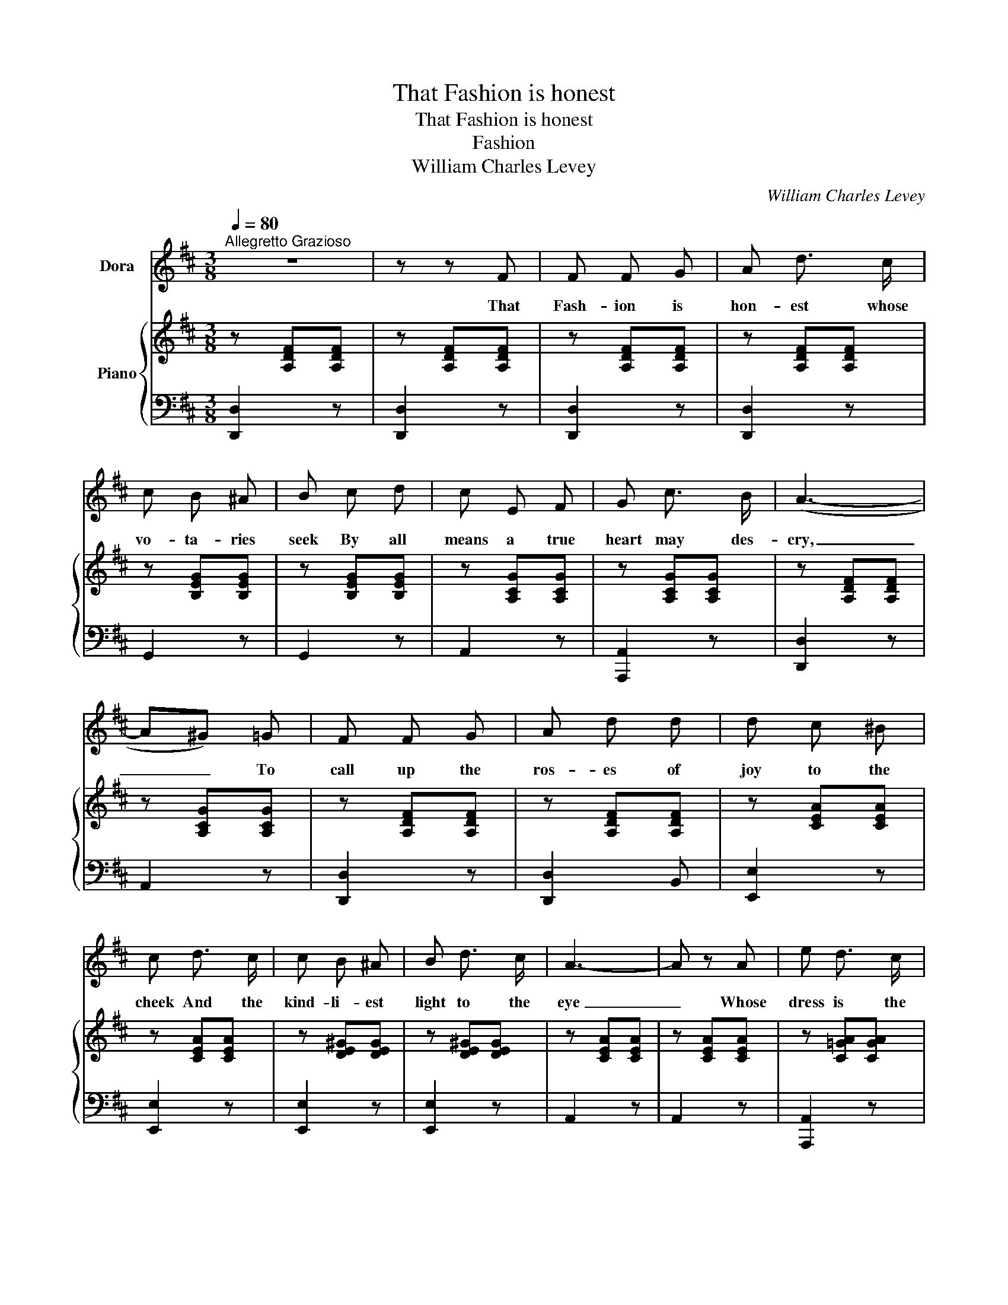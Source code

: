 X:1
T:That Fashion is honest
T:That Fashion is honest
T:Fashion
T:William Charles Levey
C:William Charles Levey
%%score 1 { 2 | 3 }
L:1/8
Q:1/4=80
M:3/8
K:D
V:1 treble nm="Dora"
V:2 treble nm="Piano"
V:3 bass 
V:1
"^Allegretto Grazioso" z3 | z z F | F F G | A d3/2 c/ | c B ^A | B c d | c E F | G c3/2 B/ | (A3- | %9
w: |That|Fash- ion is|hon- est whose|vo- ta- ries|seek By all|means a true|heart may des-|cry,|
 A^G) =G | F F G | A d d | d c ^B | c d3/2 c/ | c B ^A | B d3/2 c/ | A3- | A z A | e d3/2 c/ | %19
w: _ _ To|call up the|ros- es of|joy to the|cheek And the|kind- li- est|light to the|eye|_ Whose|dress is the|
 d c B | B A F | A A A | ^A A A | ^A B c | B3- | B z B | c B c | d c3/2 d/ | ^d e B | e e =d | %30
w: ha- bit of|meek- ness and|grace, And whose|jew- els are|words that are|pure.|_ That|Fash- ion lends|charm to the|home- li- est|face, And its|
 c B A | A E3/2 A/ | D3- | D2 z | d2 F | A2 G | (FG) A | G2 z | e2 ^G | B2 A | (^GA) B | A2 A | %42
w: beau- ty shall|year long en-|dure.|_|La- dies|take, and|use _ with|care,|What this|Fash- ion|bids _ you|wear, Lip-|
 d3- | d e d | (cB) E | =B3 | A2 E | (EF) G | F2 B | A B"^cresc." c | d3 | f3 | (fe) d | d c B | %54
w: salve|_ of the|gen- * lest|speech,|Rouge of|mo- * des-|ty that|glows On the|pure|face|of _ the|rose, Take for|
 B2 A- | A ^G A | (=c2 B- | B) ^A B | d2 ^c | f2 e |!ff! d3 | d c d | e f e | c B c | d3 | d c d | %66
w: rob- ing|_ good in-|tents _|_ And for|per- fume|com- mon|sense;|So shall the|Fash- ion whose|gar- ments you|wear|Leave you with|
 e f e | c B c | d3 | c B c | d3 | c B c | d2 z | !fermata!a3- | a3 | c2 c | d3- | d3- | d z2 | %79
w: lapse of years|e- ver more|fair,|e- ver more|fair,|e- ver more|fair,|e-||ver more|fair.|_||
 z3 | z3 | z3 | z3 | z3 | !fermata!z3 |] %85
w: ||||||
V:2
 z [A,DF][A,DF] | z [A,DF][A,DF] | z [A,DF][A,DF] | z [A,DF][A,DF] | z [B,EG][B,EG] | %5
 z [B,EG][B,EG] | z [A,CG][A,CG] | z [A,CG][A,CG] | z [A,DF][A,DF] | z [A,CG][A,CG] | %10
 z [A,DF][A,DF] | z [A,DF][A,DF] | z [CEA][CEA] | z [CEA][CEA] | z [DE^G][DEG] | z [DE^G][DEG] | %16
 z [CEA][CEA] | z [CEA][CEA] | z [C=GA][CGA] | z [C=GA][CGA] | z [DFA][DFA] | z [DFA][DFA] | %22
 z [EF^A][EFA] | z [EF^A][EFA] | z [DFB][DFB] | z [DFB][DFB] | z [A,CA][A,CA] | z [A,DA][A,DA] | %28
 z [B,EG][B,EG] | z [B,EG][B,EG] | z [A,CG][A,CG] | z [A,CG][A,CG] | z [A,DF][A,DF] | %33
 z [A,DF][A,DF] | z [DF][DF] | z [DG][DG] | z [DF][DF] | z [DG][DG] | z [E^G][EG] | z [EA][EA] | %40
 z [E^G][EG] | z [EA][C=GA] | z [DFA][DFA] | z [A,DA][A,DA] | z [B,EG][B,EG] | z [B,EG][B,EG] | %46
 z [A,CG][A,CG] | z [A,CG][A,CG] | z [A,DF][A,DF] | z [A,DF]"_cresc."[A,DF] | z [A,DA][A,DA] | %51
 z [^A,D^A][A,DA] | z [B,EB][B,EB] | z [D=FB][DFB] | [DFB][DFB][DFA] | [DFA][DF^G][DFA] | %56
 [^DF=c][DFc][DFB] | [^DFB][DF^A][DFB] | [EGd][EGd][EGc] | [Gcf][Gcf][Gce] | %60
!ff! [DFAd][DFAd][DFAd] | [DFd][DFc][DFd] | [EBe][EBe][EBe] | [EGc][EGc][EGc] | [DFd][DFd][DFd] | %65
 [DFd][DFc][DFd] | [EBe][EBe][EBe] | [EGc][EGc][EGc] | [DFAd][DFAd][DFAd] | [EGAc][EGAc][EGAc] | %70
 [DFAd][DFAd][DFAd] | [EGAc][EGAc][EGAc] | [DFAd][DFAd][DFAd] | !fermata![EGAc]3- | [EGAc]3 | %75
 [A,CG]3 | [A,DF][A,DF][A,DF] | [DFA][DFA][DFA] | [FAd][FAd][FAd] | [Adf][Adf][dfa] | %80
!ff! [dfad']2 z | [dfad']2 z | [dfad']2 z | [dfad']2 z | !fermata![F,A,D]3 |] %85
V:3
 [D,,D,]2 z | [D,,D,]2 z | [D,,D,]2 z | [D,,D,]2 z | G,,2 z | G,,2 z | A,,2 z | [A,,,A,,]2 z | %8
 [D,,D,]2 z | A,,2 z | [D,,D,]2 z | [D,,D,]2 B,, | [E,,E,]2 z | [E,,E,]2 z | [E,,E,]2 z | %15
 [E,,E,]2 z | A,,2 z | A,,2 z | [A,,,A,,]2 z | [A,,,A,,]2 z | [D,,D,]2 z | [D,,D,]2 z | %22
 [C,,C,]2 z | F,,2 z | [B,,,B,,]2 z | [B,,,B,,]2 z | G,3 | F,3 | G,2 z | G,,2 z | A,,2 z | %31
 [A,,,A,,]2 z | [D,,D,]2 z | [D,,D,]2 z | =C3 | B,3 | =C3 | B,3 | D3 | ^C3 | D3 | C2 [A,,A,] | %42
 [D,,D,]2 z | [F,,F,]2 z | [G,,G,]2 z | [G,,G,]2 z | A,,2 z | A,,2 z | [D,,D,]2 z | [D,,D,]2 z | %50
 [F,,F,]2 z | [F,,F,]2 z | [G,,G,]2 z | [^G,,^G,]3 | [A,,A,][A,,A,][A,,A,] | %55
 [A,,A,][A,,A,][A,,A,] | [A,,A,][A,,A,][A,,A,] | [A,,A,][A,,A,][A,,A,] | [A,,A,][A,,A,][A,,A,] | %59
 [A,,A,][A,,A,][A,,A,] | [D,,D,][D,,D,][D,,D,] | [B,,,B,,][B,,,B,,][B,,,B,,] | %62
 [G,,,G,,][G,,,G,,][G,,,G,,] | [A,,,A,,][A,,,A,,][A,,,A,,] | [D,,D,][D,,D,][D,,D,] | %65
 [B,,,B,,][B,,,B,,][B,,,B,,] | [G,,,G,,][G,,,G,,][G,,,G,,] | [A,,,A,,][A,,,A,,][A,,,A,,] | %68
 [D,,D,][D,,D,][D,,D,] | [A,,,A,,][A,,,A,,][A,,,A,,] | [D,,D,][D,,D,][D,,D,] | %71
 [A,,,A,,][A,,,A,,][A,,,A,,] | [D,,D,][D,,D,][D,,D,] | !fermata![A,,,A,,]3- | [A,,,A,,]3 | %75
 [A,,,A,,]3 | [D,,D,][D,,D,][D,,D,] | [D,,D,][D,,D,][D,,D,] | [D,,D,][D,,D,][D,,D,] | %79
 [D,,D,][D,,D,][D,,D,] | [D,,D,]2 z | [D,,D,]2 z | [D,,D,]2 z | [D,,D,]2 z | !fermata![D,,D,]3 |] %85

